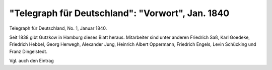 "Telegraph für Deutschland": "Vorwort", Jan. 1840
=================================================

.. image:: FTeleD401-small.jpg
   :alt:

Telegraph für Deutschland, No. 1, Januar 1840.

Seit 1838 gibt Gutzkow in Hamburg dieses Blatt heraus. Mitarbeiter sind unter anderen Friedrich Saß, Karl Goedeke, Friedrich Hebbel, Georg Herwegh, Alexander Jung, Heinrich Albert Oppermann, Friedrich Engels, Levin Schücking und Franz Dingelstedt.

Vgl. auch den Eintrag
